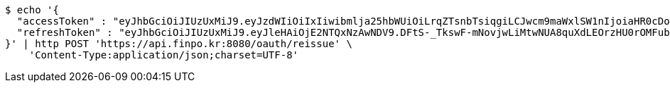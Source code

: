 [source,bash]
----
$ echo '{
  "accessToken" : "eyJhbGciOiJIUzUxMiJ9.eyJzdWIiOiIxIiwibmlja25hbWUiOiLrqZTsnbTsiqgiLCJwcm9maWxlSW1nIjoiaHR0cDovL2xvY2FsaG9zdDo4MDgwL3VwbG9hZC9wcm9maWxlLzAxMWRjMmVmLTA4MTItNDc1Yy1iY2YwLTY0NTZlNGUzODA3MWltYWdlZmlsZS5qcGVnIiwicmVnaW9uMSI6IuyEnOyauCIsInJlZ2lvbjIiOiLqsJXrj5kiLCJvQXV0aFR5cGUiOiJLQUtBTyIsImF1dGgiOiJST0xFX1VTRVIiLCJleHAiOjE2NTM1NjUzMDV9.nXzu4QXy1IV7QsTnyEVt7W8Rw-Bd97AWMekb8DiGlnqzfphRqoWafyuZuSOMXkUyvRA57JekNzEyVDOQepl3aw",
  "refreshToken" : "eyJhbGciOiJIUzUxMiJ9.eyJleHAiOjE2NTQxNzAwNDV9.DFtS-_TkswF-mNovjwLiMtwNUA8quXdLEOrzHU0rOMFubq5mfDSFBL5awvOAgxnaja2n7brtXzXdcQWYC7xR6A"
}' | http POST 'https://api.finpo.kr:8080/oauth/reissue' \
    'Content-Type:application/json;charset=UTF-8'
----